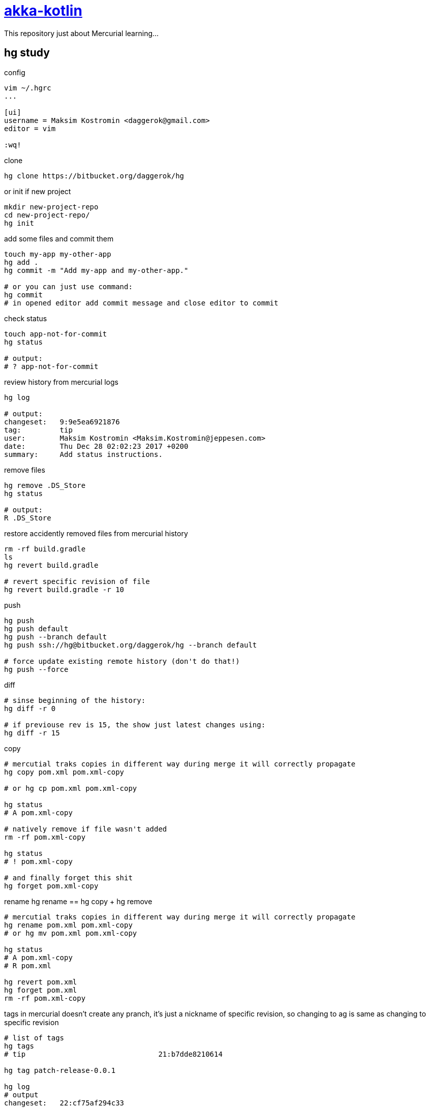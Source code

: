 = link:https://bitbucket.org/daggerok/hg[akka-kotlin]

This repository just about Mercurial learning...

== hg study

.config
[source,bash]
----
vim ~/.hgrc
...

[ui]
username = Maksim Kostromin <daggerok@gmail.com>
editor = vim

:wq!
----

.clone
[source,bash]
----
hg clone https://bitbucket.org/daggerok/hg
----

.or init if new project
[source,bash]
----
mkdir new-project-repo
cd new-project-repo/
hg init
----

.add some files and commit them
[source,bash]
----
touch my-app my-other-app
hg add .
hg commit -m "Add my-app and my-other-app."

# or you can just use command:
hg commit
# in opened editor add commit message and close editor to commit
----

.check status
[source,bash]
----
touch app-not-for-commit
hg status

# output:
# ? app-not-for-commit
----

.review history from mercurial logs
[source,bash]
----
hg log

# output:
changeset:   9:9e5ea6921876
tag:         tip
user:        Maksim Kostromin <Maksim.Kostromin@jeppesen.com>
date:        Thu Dec 28 02:02:23 2017 +0200
summary:     Add status instructions.
----

.remove files
[source,bash]
----
hg remove .DS_Store
hg status

# output:
R .DS_Store
----

.restore accidently removed files from mercurial history
[source,bash]
----
rm -rf build.gradle
ls
hg revert build.gradle

# revert specific revision of file
hg revert build.gradle -r 10
----

.push
[source,bash]
----
hg push
hg push default
hg push --branch default
hg push ssh://hg@bitbucket.org/daggerok/hg --branch default

# force update existing remote history (don't do that!)
hg push --force
----

.diff
[source,bash]
----
# sinse beginning of the history:
hg diff -r 0

# if previouse rev is 15, the show just latest changes using:
hg diff -r 15
----

.copy
[source,bash]
----
# mercutial traks copies in different way during merge it will correctly propagate
hg copy pom.xml pom.xml-copy

# or hg cp pom.xml pom.xml-copy

hg status
# A pom.xml-copy

# natively remove if file wasn't added
rm -rf pom.xml-copy

hg status
# ! pom.xml-copy

# and finally forget this shit
hg forget pom.xml-copy
----

.rename hg rename == hg copy + hg remove
[source,bash]
----
# mercutial traks copies in different way during merge it will correctly propagate
hg rename pom.xml pom.xml-copy
# or hg mv pom.xml pom.xml-copy

hg status
# A pom.xml-copy
# R pom.xml

hg revert pom.xml
hg forget pom.xml
rm -rf pom.xml-copy
----

.tags in mercurial doesn't create any pranch, it's just a nickname of specific revision, so changing to ag is same as changing to specific revision
[source,bash]
----
# list of tags
hg tags
# tip                               21:b7dde8210614

hg tag patch-release-0.0.1

hg log
# output
changeset:   22:cf75af294c33
user:        Maksim Kostromin <Maksim.Kostromin@jeppesen.com>
date:        Thu Dec 28 17:17:46 2017 +0200
summary:     Added tag patch-release-0.0.1 for changeset b7dde8210614

changeset:   21:b7dde8210614
tag:         patch-release-0.0.1
user:        Maksim Kostromin <Maksim.Kostromin@jeppesen.com>
date:        Thu Dec 28 16:54:48 2017 +0200
summary:     Update copy and rename instructions. Add tip instruction.
----

.update to most recent revision
[source,bash]
----
hg update tip
----

point of `hg update` command:

. update is using to move in history
. folder `.hg` is real repo, but working directory it's just a snapshot pointing in some time from repo

.update very first commit
[source,bash]
----
hg update 0
----

.update and discard untracked files / changes forcevly replace state of working directory from revision. if requested revision is from different branch, then requested revision branch will be switched to requested one. if -C not provided, merge will be applied
[source,bash]
----
hg update -C 123
----

.ignoring files (like subversion, but unlike git) - mercurial is continuing tracking files, so you dont need add them every time
[source,bash]
----
vim .hgignore
...

syntax: glob

*.log
*.ipr
*.iws
.DS_Store
^.*.iml$

:wq!
----

.status codes
----
M - modified
A - new
R - has been removed
C - clean (not modified sinse last commit)
! - deleted, but still tracked
? - not tracked
I - ignore
----

links:

. link:https://app.pluralsight.com/player?course=meet-mercurial[pluralsight course: meet-mercurial]

== project build

.build run and test
[source,bash]
----
docker-compose down -v; ./mvnw clean package; ./gradlew clean build; docker-compose up --build --force-recreate --remove-orphans

# or

docker-compose down -v;
./mvnw clean package;
./gradlew clean build;
docker-compose up --build --force-recreate --remove-orphans
----

== Default README.md

This README would normally document whatever steps are necessary to get your application up and running.

=== What is this repository for?

. Quick summary
. Version
. link:https://bitbucket.org/tutorials/markdowndemo[Learn Markdown (why?)]

=== How do I get set up?

. Summary of set up
. Configuration
. Dependencies
. Database configuration
. How to run tests
. Deployment instructions

=== Contribution guidelines

. Writing tests
. Code review
. Other guidelines

=== Who do I talk to?

. Repo owner or admin
. Other community or team contact
